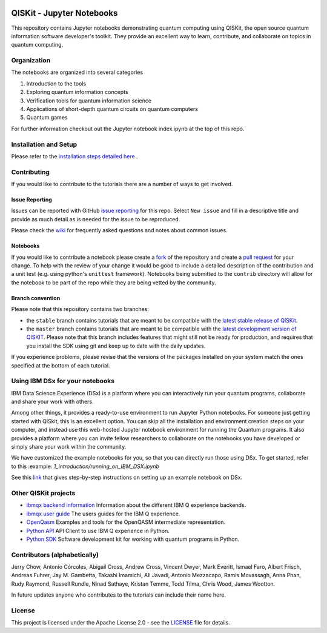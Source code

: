 .. image:: images/QISKit-c.gif
    :align: center

QISKit - Jupyter Notebooks
==========================

This repository contains Jupyter notebooks demonstrating quantum
computing using QISKit, the open source quantum information software
developer's toolkit. They provide an excellent way to learn,
contribute, and collaborate on topics in quantum computing.

Organization
------------
The notebooks are organized into several categories

1. Introduction to the tools
2. Exploring quantum information concepts
3. Verification tools for quantum information science
4. Applications of short-depth quantum circuits on quantum computers
5. Quantum games

For further information checkout out the Jupyter notebook index.ipynb
at the top of this repo.

Installation and Setup
----------------------

Please refer to the `installation steps detailed here <INSTALL.md>`__ .

Contributing
------------

If you would like to contribute to the tutorials there are a number of
ways to get involved.

Issue Reporting
~~~~~~~~~~~~~~~

Issues can be reported with GitHub `issue reporting
<https://github.com/QISKit/qiskit-tutorial/issues>`__ for this
repo. Select ``New issue`` and fill in a descriptive title and provide
as much detail as is needed for the issue to be reproduced.

Please check the
`wiki <https://github.com/QISKit/qiskit-tutorial/wiki/QISKit-Tutorials>`__
for frequently asked questions and notes about common issues.

Notebooks
~~~~~~~~~

If you would like to contribute a notebook please create a `fork
<https://help.github.com/articles/fork-a-repo/>`__ of the repository
and create a `pull request
<https://help.github.com/articles/about-pull-requests/>`__ for your
change. To help with the review of your change it would be good to
include a detailed description of the contribution and a unit test
(e.g. using python's ``unittest`` framework). Notebooks being submitted to
the ``contrib`` directory will allow for the notebook to be part of
the repo while they are being vetted by the community.

Branch convention
~~~~~~~~~~~~~~~~~

Please note that this repository contains two branches:

- the ``stable`` branch contains tutorials that are meant to be compatible
  with the `latest stable release of
  QISKit <https://pypi.python.org/pypi/qiskit>`__.
- the ``master`` branch contains tutorials that are meant to be compatible
  with the `latest development version of
  QISKIT <https://github.com/QISKit/qiskit-sdk-py>`__. Please note that this
  branch includes features that might still not be ready for production, and
  requires that you install the SDK using git and keep up to date with the
  daily updates.

If you experience problems, please revise that the versions of the packages
installed on your system match the ones specified at the bottom of each
tutorial.

Using IBM DSx for your notebooks
---------------------------------
IBM Data Science Experience (DSx) is a platform where you can interactively
run your quantum programs, collaborate and share your work with others.

Among other things, it provides a ready-to-use environment to run Jupyter
Python notebooks. For someone just getting started with QISkit, this is an
excellent option. You can skip all the installation and environment creation
steps on your computer, and instead use this web-hosted Jupyter notebook
environment for running the Quantum programs. It also provides a platform
where you can invite fellow researchers to collaborate on the notebooks
you have developed or simply share your work within the community.

We have customized the example notebooks for you, so that you can
directly run those using DSx. To get started, refer to this
:example: `1_introduction/running_on_IBM_DSX.ipynb`

See this `link
<https://github.com/QISKit/qiskit-tutorial/wiki/Running-Quantum-Program-on-IBM-DSx>`__
that gives step-by-step instructions on setting up an example notebook on DSx.

Other QISKit projects
---------------------

-  `ibmqx backend
   information <https://github.com/QISKit/ibmqx-backend-information>`__
   Information about the different IBM Q experience backends.
-  `ibmqx user guide <https://github.com/QISKit/ibmqx-user-guides>`__
   The users guides for the IBM Q experience.
-  `OpenQasm <https://github.com/QISKit/openqasm>`__ Examples and tools
   for the OpenQASM intermediate representation.
-  `Python API <https://github.com/QISKit/qiskit-api-py>`__ API Client
   to use IBM Q experience in Python.
-  `Python SDK <https://github.com/QISKit/qiskit-sdk-py>`__ Software
   development kit for working with quantum programs in Python.

Contributors (alphabetically)
-----------------------------

Jerry Chow, Antonio Córcoles, Abigail Cross, Andrew Cross, Vincent Dwyer, Mark Everitt, Ismael Faro, Albert Frisch, Andreas Fuhrer, Jay M. Gambetta, Takashi Imamichi, Ali Javadi, Antonio Mezzacapo, Ramis Movassagh, Anna Phan, Rudy Raymond, Russell Rundle, Ninad Sathaye, Kristan Temme, Todd Tilma, Chris Wood, James Wootton.

In future updates anyone who contributes to the tutorials can include their name here.

License
-------

This project is licensed under the Apache License 2.0 - see the
`LICENSE <LICENSE>`__ file for details.
